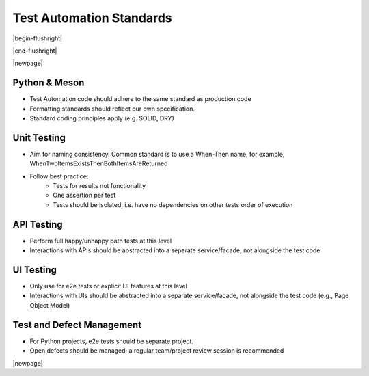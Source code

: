 

=========================
Test Automation Standards
=========================

|begin-flushright|

.. article-info::
   :author: Eden Ross Duff MSc (adapted from UK Hydrographic Office materials under an MIT license)
   :date: 25-Sep-2023
   :read-time: 10 min read
   :class-container: sd-p-2 sd-outline-muted sd-rounded-1

|end-flushright|

.. dropdown:: License Notice
   :icon: law

   | Copyright (c) 2021 UK Hydrographic Office

   Permission is hereby granted, free of charge, to any person obtaining a
   copy of this software and associated documentation files (the "Software"),
   to deal in the Software without restriction, including without limitation
   the rights to use, copy, modify, merge, publish, distribute, sublicense,
   and/or sell copies of the Software, and to permit persons to whom the
   Software is furnished to do so, subject to the following conditions:

   The above copyright notice and this permission notice shall be included
   in all copies or substantial portions of the Software.

   THE SOFTWARE IS PROVIDED "AS IS", WITHOUT WARRANTY OF ANY KIND, EXPRESS
   OR IMPLIED, INCLUDING BUT NOT LIMITED TO THE WARRANTIES OF MERCHANTABILITY,
   FITNESS FOR A PARTICULAR PURPOSE AND NONINFRINGEMENT. IN NO EVENT SHALL
   THE AUTHORS OR COPYRIGHT HOLDERS BE LIABLE FOR ANY CLAIM, DAMAGES OR OTHER
   LIABILITY, WHETHER IN AN ACTION OF CONTRACT, TORT OR OTHERWISE, ARISING
   FROM, OUT OF OR IN CONNECTION WITH THE SOFTWARE OR THE USE OR OTHER
   DEALINGS IN THE SOFTWARE.

|newpage|

Python & Meson
--------------

* Test Automation code should adhere to the same standard as production code
* Formatting standards should reflect our own specification.
* Standard coding principles apply (e.g. SOLID, DRY)

Unit Testing
------------

* Aim for naming consistency. Common standard is to use a When-Then name,
  for example, WhenTwoItemsExistsThenBothItemsAreReturned
* Follow best practice:
   * Tests for results not functionality
   * One assertion per test
   * Tests should be isolated, i.e. have no dependencies on other tests
     order of execution

API Testing
-----------

* Perform full happy/unhappy path tests at this level
* Interactions with APIs should be abstracted into a separate
  service/facade, not alongside the test code

UI Testing
----------

* Only use for e2e tests or explicit UI features at this level
* Interactions with UIs should be abstracted into a separate service/facade,
  not alongside the test code (e.g., Page Object Model)

Test and Defect Management
--------------------------

* For Python projects, e2e tests should be separate project.
* Open defects should be managed; a regular team/project review session
  is recommended

|newpage|
